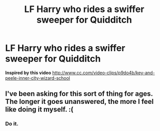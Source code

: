 #+TITLE: LF Harry who rides a swiffer sweeper for Quidditch

* LF Harry who rides a swiffer sweeper for Quidditch
:PROPERTIES:
:Author: LoL_KK
:Score: 19
:DateUnix: 1500922820.0
:DateShort: 2017-Jul-24
:FlairText: Request
:END:
*Inspired by this video* [[http://www.cc.com/video-clips/p9do4b/key-and-peele-inner-city-wizard-school]]


** I've been asking for this sort of thing for ages. The longer it goes unanswered, the more I feel like doing it myself. :(
:PROPERTIES:
:Author: Ihateseatbelts
:Score: 7
:DateUnix: 1500945287.0
:DateShort: 2017-Jul-25
:END:

*** Do it.
:PROPERTIES:
:Score: 6
:DateUnix: 1500994902.0
:DateShort: 2017-Jul-25
:END:

